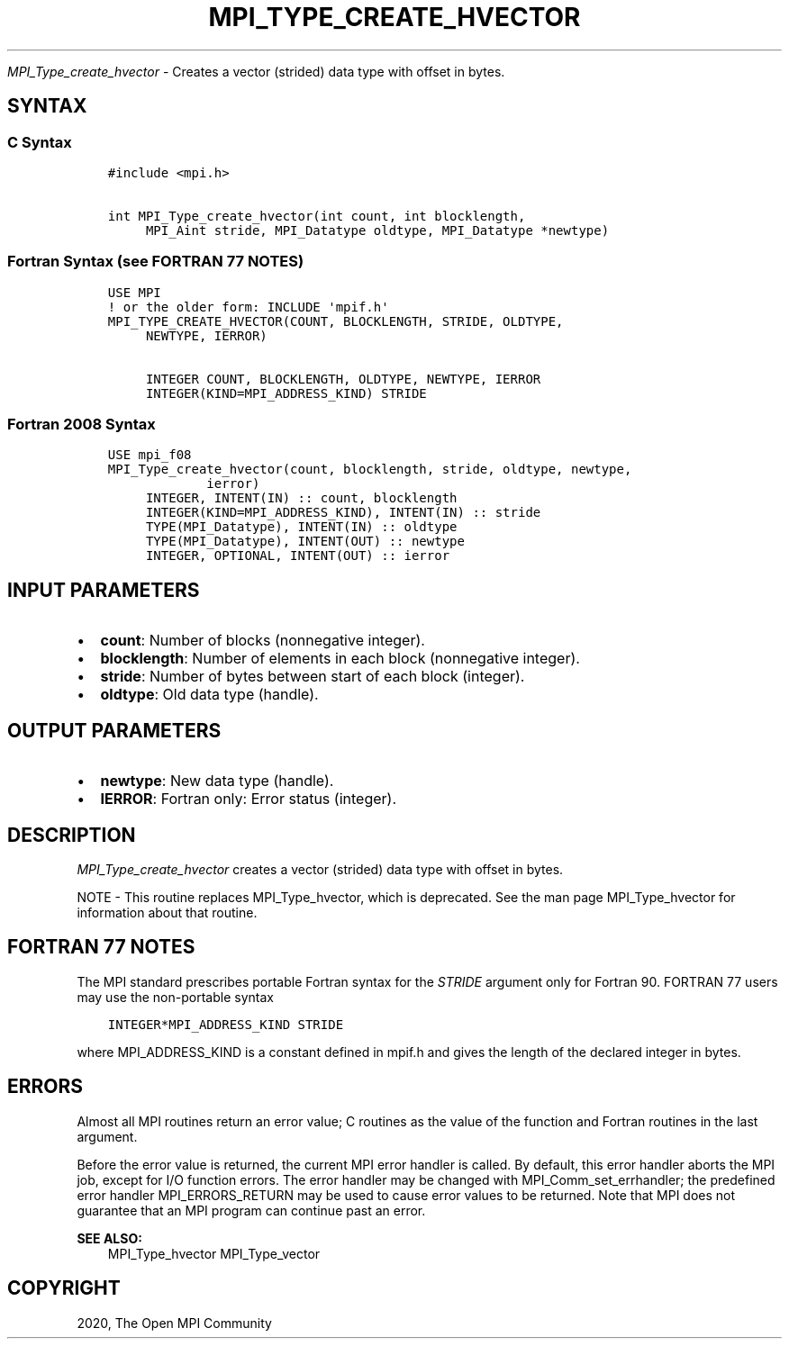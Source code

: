 .\" Man page generated from reStructuredText.
.
.TH "MPI_TYPE_CREATE_HVECTOR" "3" "Feb 20, 2022" "" "Open MPI"
.
.nr rst2man-indent-level 0
.
.de1 rstReportMargin
\\$1 \\n[an-margin]
level \\n[rst2man-indent-level]
level margin: \\n[rst2man-indent\\n[rst2man-indent-level]]
-
\\n[rst2man-indent0]
\\n[rst2man-indent1]
\\n[rst2man-indent2]
..
.de1 INDENT
.\" .rstReportMargin pre:
. RS \\$1
. nr rst2man-indent\\n[rst2man-indent-level] \\n[an-margin]
. nr rst2man-indent-level +1
.\" .rstReportMargin post:
..
.de UNINDENT
. RE
.\" indent \\n[an-margin]
.\" old: \\n[rst2man-indent\\n[rst2man-indent-level]]
.nr rst2man-indent-level -1
.\" new: \\n[rst2man-indent\\n[rst2man-indent-level]]
.in \\n[rst2man-indent\\n[rst2man-indent-level]]u
..
.sp
\fI\%MPI_Type_create_hvector\fP \- Creates a vector (strided) data type with
offset in bytes.
.SH SYNTAX
.SS C Syntax
.INDENT 0.0
.INDENT 3.5
.sp
.nf
.ft C
#include <mpi.h>

int MPI_Type_create_hvector(int count, int blocklength,
     MPI_Aint stride, MPI_Datatype oldtype, MPI_Datatype *newtype)
.ft P
.fi
.UNINDENT
.UNINDENT
.SS Fortran Syntax (see FORTRAN 77 NOTES)
.INDENT 0.0
.INDENT 3.5
.sp
.nf
.ft C
USE MPI
! or the older form: INCLUDE \(aqmpif.h\(aq
MPI_TYPE_CREATE_HVECTOR(COUNT, BLOCKLENGTH, STRIDE, OLDTYPE,
     NEWTYPE, IERROR)

     INTEGER COUNT, BLOCKLENGTH, OLDTYPE, NEWTYPE, IERROR
     INTEGER(KIND=MPI_ADDRESS_KIND) STRIDE
.ft P
.fi
.UNINDENT
.UNINDENT
.SS Fortran 2008 Syntax
.INDENT 0.0
.INDENT 3.5
.sp
.nf
.ft C
USE mpi_f08
MPI_Type_create_hvector(count, blocklength, stride, oldtype, newtype,
             ierror)
     INTEGER, INTENT(IN) :: count, blocklength
     INTEGER(KIND=MPI_ADDRESS_KIND), INTENT(IN) :: stride
     TYPE(MPI_Datatype), INTENT(IN) :: oldtype
     TYPE(MPI_Datatype), INTENT(OUT) :: newtype
     INTEGER, OPTIONAL, INTENT(OUT) :: ierror
.ft P
.fi
.UNINDENT
.UNINDENT
.SH INPUT PARAMETERS
.INDENT 0.0
.IP \(bu 2
\fBcount\fP: Number of blocks (nonnegative integer).
.IP \(bu 2
\fBblocklength\fP: Number of elements in each block (nonnegative integer).
.IP \(bu 2
\fBstride\fP: Number of bytes between start of each block (integer).
.IP \(bu 2
\fBoldtype\fP: Old data type (handle).
.UNINDENT
.SH OUTPUT PARAMETERS
.INDENT 0.0
.IP \(bu 2
\fBnewtype\fP: New data type (handle).
.IP \(bu 2
\fBIERROR\fP: Fortran only: Error status (integer).
.UNINDENT
.SH DESCRIPTION
.sp
\fI\%MPI_Type_create_hvector\fP creates a vector (strided) data type with offset
in bytes.
.sp
NOTE \- This routine replaces MPI_Type_hvector, which is deprecated. See
the man page MPI_Type_hvector for information about that routine.
.SH FORTRAN 77 NOTES
.sp
The MPI standard prescribes portable Fortran syntax for the \fISTRIDE\fP
argument only for Fortran 90. FORTRAN 77 users may use the non\-portable
syntax
.INDENT 0.0
.INDENT 3.5
.sp
.nf
.ft C
INTEGER*MPI_ADDRESS_KIND STRIDE
.ft P
.fi
.UNINDENT
.UNINDENT
.sp
where MPI_ADDRESS_KIND is a constant defined in mpif.h and gives the
length of the declared integer in bytes.
.SH ERRORS
.sp
Almost all MPI routines return an error value; C routines as the value
of the function and Fortran routines in the last argument.
.sp
Before the error value is returned, the current MPI error handler is
called. By default, this error handler aborts the MPI job, except for
I/O function errors. The error handler may be changed with
MPI_Comm_set_errhandler; the predefined error handler MPI_ERRORS_RETURN
may be used to cause error values to be returned. Note that MPI does not
guarantee that an MPI program can continue past an error.
.sp
\fBSEE ALSO:\fP
.INDENT 0.0
.INDENT 3.5
MPI_Type_hvector MPI_Type_vector
.UNINDENT
.UNINDENT
.SH COPYRIGHT
2020, The Open MPI Community
.\" Generated by docutils manpage writer.
.
